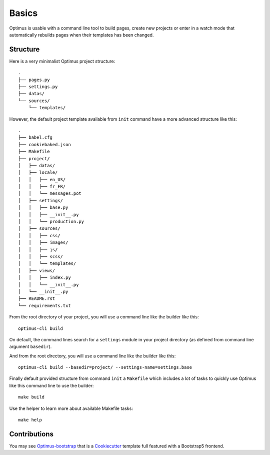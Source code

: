 .. _Django: http://www.djangoproject.com/
.. _Jinja2: http://jinja.pocoo.org/
.. _Jinja2 documentation: http://jinja.pocoo.org/docs/
.. _yui-compressor: http://developer.yahoo.com/yui/compressor/
.. _virtualenv: http://www.virtualenv.org/
.. _Babel: https://pypi.python.org/pypi/Babel
.. _Optimus: https://github.com/sveetch/Optimus
.. _Optimus-bootstrap: https://github.com/sveetch/optimus-bootstrap
.. _Cookiecutter: https://cookiecutter.readthedocs.io

.. _intro_basics:

******
Basics
******

Optimus is usable with a command line tool to build pages, create new projects or enter
in a watch mode that automatically rebuilds pages when their templates has been changed.

.. _basics_structure:

Structure
=========

Here is a very minimalist Optimus project structure: ::

    .
    ├── pages.py
    ├── settings.py
    ├── datas/
    └── sources/
        └── templates/

However, the default project template available from ``init`` command have a more
advanced structure like this: ::

    .
    ├── babel.cfg
    ├── cookiebaked.json
    ├── Makefile
    ├── project/
    │   ├── datas/
    │   ├── locale/
    │   │   ├── en_US/
    │   │   ├── fr_FR/
    │   │   └── messages.pot
    │   ├── settings/
    │   │   ├── base.py
    │   │   ├── __init__.py
    │   │   └── production.py
    │   ├── sources/
    │   │   ├── css/
    │   │   ├── images/
    │   │   ├── js/
    │   │   ├── scss/
    │   │   └── templates/
    │   ├── views/
    │   │   ├── index.py
    │   │   └── __init__.py
    │   └── __init__.py
    ├── README.rst
    └── requirements.txt

From the root directory of your project, you will use a command line like the builder
like this: ::

    optimus-cli build

On default, the command lines search for a ``settings`` module in your project
directory (as defined from command line argument ``basedir``).

And from the root directory, you will use a command line like the builder like this: ::

    optimus-cli build --basedir=project/ --settings-name=settings.base

Finally default provided structure from command ``init`` a ``Makefile`` which includes
a lot of tasks to quickly use Optimus like this command line to use the builder: ::

    make build

Use the helper to learn more about available Makefile tasks: ::

    make help


.. _basics_contrib_structure:

Contributions
=============

You may see `Optimus-bootstrap`_ that is a `Cookiecutter`_ template full featured with
a Bootstrap5 frontend.
